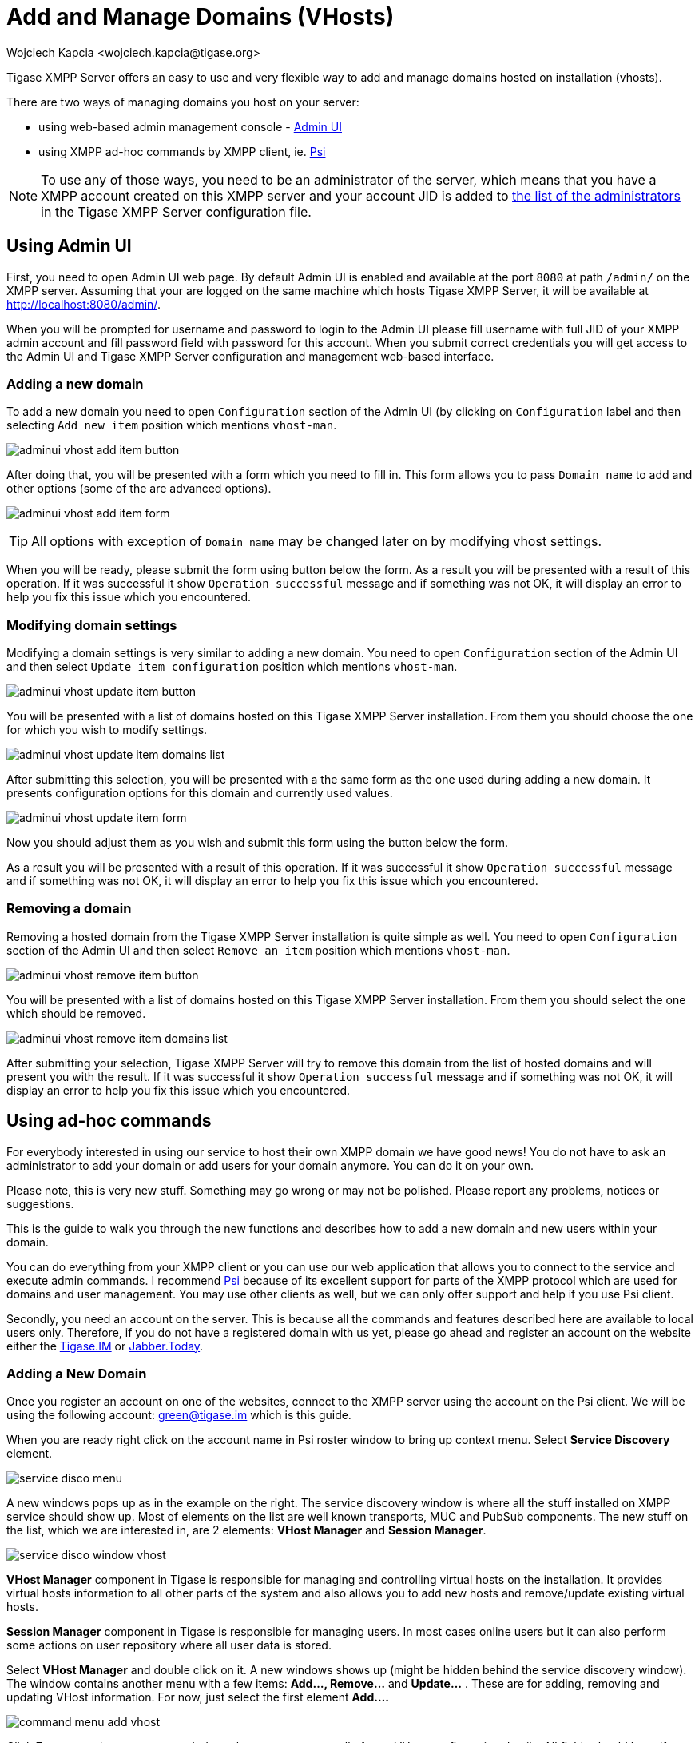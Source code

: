 [[addManageDomain]]
= Add and Manage Domains (VHosts)
:author: Wojciech Kapcia <wojciech.kapcia@tigase.org>
:version: v2.0, June 2014: Reformatted for v8.0.0.

Tigase XMPP Server offers an easy to use and very flexible way to add and manage domains hosted on installation (vhosts).

There are two ways of managing domains you host on your server:

* using web-based admin management console - <<adminUI,Admin UI>>
* using XMPP ad-hoc commands by XMPP client, ie. link:http://psi-im.org/[Psi]

NOTE: To use any of those ways, you need to be an administrator of the server, which means that you have a XMPP account created on this XMPP server and your account JID is added to <<admins,the list of the administrators>> in the Tigase XMPP Server configuration file.

== Using Admin UI

First, you need to open Admin UI web page. By default Admin UI is enabled and available at the port `8080` at path `/admin/` on the XMPP server. Assuming that your are logged on the same machine which hosts Tigase XMPP Server, it will be available at http://localhost:8080/admin/.

When you will be prompted for username and password to login to the Admin UI please fill username with full JID of your XMPP admin account and fill password field with password for this account. When you submit correct credentials you will get access to the Admin UI and Tigase XMPP Server configuration and management web-based interface.

=== Adding a new domain

To add a new domain you need to open `Configuration` section of the Admin UI (by clicking on `Configuration` label and then selecting `Add new item` position which mentions `vhost-man`.

image:images/admin/adminui_vhost_add_item_button.png[]

After doing that, you will be presented with a form which you need to fill in. This form allows you to pass `Domain name` to add and other options (some of the are advanced options).

image:images/admin/adminui_vhost_add_item_form.png[]

TIP: All options with exception of `Domain name` may be changed later on by modifying vhost settings.

When you will be ready, please submit the form using button below the form. As a result you will be presented with a result of this operation. If it was successful it show `Operation successful` message and if something was not OK, it will display an error to help you fix this issue which you encountered.

=== Modifying domain settings

Modifying a domain settings is very similar to adding a new domain. You need to open `Configuration` section of the Admin UI and then select `Update item configuration` position which mentions `vhost-man`.

image:images/admin/adminui_vhost_update_item_button.png[]

You will be presented with a list of domains hosted on this Tigase XMPP Server installation. From them you should choose the one for which you wish to modify settings.

image:images/admin/adminui_vhost_update_item_domains_list.png[]

After submitting this selection, you will be presented with a the same form as the one used during adding a new domain. It presents configuration options for this domain and currently used values.

image:images/admin/adminui_vhost_update_item_form.png[]

Now you should adjust them as you wish and submit this form using the button below the form.

As a result you will be presented with a result of this operation. If it was successful it show `Operation successful` message and if something was not OK, it will display an error to help you fix this issue which you encountered.

=== Removing a domain

Removing a hosted domain from the Tigase XMPP Server installation is quite simple as well. You need to open `Configuration` section of the Admin UI and then select `Remove an item` position which mentions `vhost-man`.

image:images/admin/adminui_vhost_remove_item_button.png[]

You will be presented with a list of domains hosted on this Tigase XMPP Server installation. From them you should select the one which should be removed.

image:images/admin/adminui_vhost_remove_item_domains_list.png[]

After submitting your selection, Tigase XMPP Server will try to remove this domain from the list of hosted domains and will present you with the result. If it was successful it show `Operation successful` message and if something was not OK, it will display an error to help you fix this issue which you encountered.

== Using ad-hoc commands

For everybody interested in using our service to host their own XMPP domain we have good news! You do not have to ask an administrator to add your domain or add users for your domain anymore. You can do it on your own.

Please note, this is very new stuff. Something may go wrong or may not be polished. Please report any problems, notices or suggestions.

This is the guide to walk you through the new functions and describes how to add a new domain and new users within your domain.

You can do everything from your XMPP client or you can use our web application that allows you to connect to the service and execute admin commands. I recommend link:http://psi-im.org/[Psi] because of its excellent support for parts of the XMPP protocol which are used for domains and user management. You may use other clients as well, but we can only offer support and help if you use Psi client.

Secondly, you need an account on the server. This is because all the commands and features described here are available to local users only. Therefore, if you do not have a registered domain with us yet, please go ahead and register an account on the website either the link:http://www.tigase.im/[Tigase.IM] or link:http://jabber.today/[Jabber.Today].

=== Adding a New Domain
Once you register an account on one of the websites, connect to the XMPP server using the account on the Psi client. We will be using the following account: green@tigase.im which is this guide.

When you are ready right click on the account name in Psi roster window to bring up context menu. Select *Service Discovery* element.

image:images/admin/service_disco_menu.png[]

A new windows pops up as in the example on the right. The service discovery window is where all the stuff installed on XMPP service should show up. Most of elements on the list are well known transports, MUC and PubSub components. The new stuff on the list, which we are interested in, are 2 elements: *VHost Manager* and *Session Manager*.

image:images/admin/service_disco_window_vhost.png[]

*VHost Manager* component in Tigase is responsible for managing and controlling virtual hosts on the installation. It provides virtual hosts information to all other parts of the system and also allows you to add new hosts and remove/update existing virtual hosts.

*Session Manager* component in Tigase is responsible for managing users. In most cases online users but it can also perform some actions on user repository where all user data is stored.

Select *VHost Manager* and double click on it. A new windows shows up (might be hidden behind the service discovery window). The window contains another menu with a few items: *Add..., Remove...* and *Update...* . These are for adding, removing and updating VHost information. For now, just select the first element *Add....*

image:images/admin/command_menu_add_vhost.png[]

Click *Execute* and you get a new window where you can enter all of your VHost configuration details. All fields should be self explanatory. Leave a blank field for *Other parameters* for now. *Owner* is you, that is Jabber ID which controls the domain and can change the domain configuration settings or can remove the domain from the service. *Administrators* field can be left blank or can contain comma separated list of Jabber IDs for people who can manage users within the domain. You do not need to add your user name to the list as Owners can always manage users for the domain.

image:images/admin/add_vhost_window.png[]

When you are ready click the *Finish* button. All done, hopefully. You can get either a window confirming everything went well or a window printing an error message if something went wrong. What can be wrong? There are some restrictions I decided to put on the service to prevent abuse. One of the restrictions is the maximum number of domains a user can register for himself which is *25* right now. Another restriction is that the domain which you add must have a valid DNS entry pointing to our service. The XMPP guide describes all the details about DNS settings. Please refer to these instructions if you need more details.

=== Adding a New User
Adding a new user process is quite similar, almost identical to adding a new domain. This time, however we have to select *Session Manager* in the service discovery window.

image:images/admin/service_disco_window_sm.png[]

Double click on the *Session Manager* and a window with SM's commands list shows up. Right now, there is only one command available to domain administrators - *Add user*. I am going to make available more commands in the future and I am waiting for your suggestions.

image:images/admin/command_menu_add_user.png[]

If you click *Execute* a window presented on the left shows up. Fill all fields accordingly and press *Finish*.

image:images/admin/add_user_window.png[]

If everything went well you have just added a new user and you should get a window confirming successful operation. If something went wrong, a window with an error message should show up. Possible errors may be you tried to add a user which is already present, or you may have tried to add a user for a domain to which you do not have permission or to non-existen domain.

== SSL Certificate Management
SSL Certificate Management has been implemented, and certificates can be manipulated when in a .pem form. For more details, see xref:certspem[Creating and Loading the Server Certificate in pem Files] section of documentation for more information.
